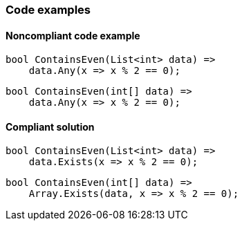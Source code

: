 === Code examples

==== Noncompliant code example

[source,csharp,diff-id=1,diff-type=noncompliant]
----
bool ContainsEven(List<int> data) =>
    data.Any(x => x % 2 == 0);
----

[source,csharp,diff-id=2,diff-type=noncompliant]
----
bool ContainsEven(int[] data) =>
    data.Any(x => x % 2 == 0);
----

==== Compliant solution

[source,csharp,diff-id=1,diff-type=compliant]
----
bool ContainsEven(List<int> data) =>
    data.Exists(x => x % 2 == 0);
----

[source,csharp,diff-id=2,diff-type=compliant]
----
bool ContainsEven(int[] data) =>
    Array.Exists(data, x => x % 2 == 0);
----
